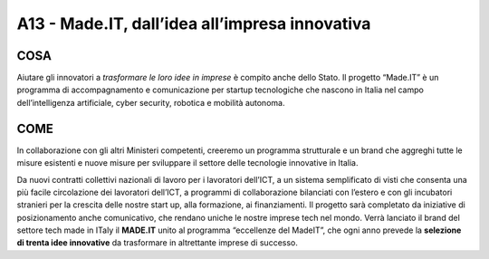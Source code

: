 A13 - Made.IT, dall’idea all’impresa innovativa
================================================

COSA
----

Aiutare gli innovatori a *trasformare le loro idee in imprese* è compito anche dello Stato. Il progetto “Made.IT” è un programma di accompagnamento e comunicazione per startup tecnologiche che nascono in Italia nel campo dell’intelligenza artificiale, cyber security, robotica e mobilità autonoma.

COME
----
In collaborazione con gli altri Ministeri competenti, creeremo un programma strutturale e un brand che aggreghi tutte le misure esistenti e nuove misure per sviluppare il settore delle tecnologie innovative in Italia. 

Da nuovi contratti collettivi nazionali di lavoro per i lavoratori dell’ICT, a un sistema semplificato di visti che consenta una più facile circolazione dei lavoratori dell’ICT, a programmi di collaborazione bilanciati con l’estero e con gli incubatori stranieri per la crescita delle nostre start up, alla formazione, ai finanziamenti. Il progetto sarà completato
da iniziative di posizionamento anche comunicativo, che rendano uniche le nostre imprese tech nel mondo. Verrà lanciato il brand del settore tech made in ITaly il **MADE.IT** unito al programma “eccellenze del MadeIT”, che ogni anno prevede la **selezione di trenta idee innovative** da trasformare in altrettante imprese di successo. 
